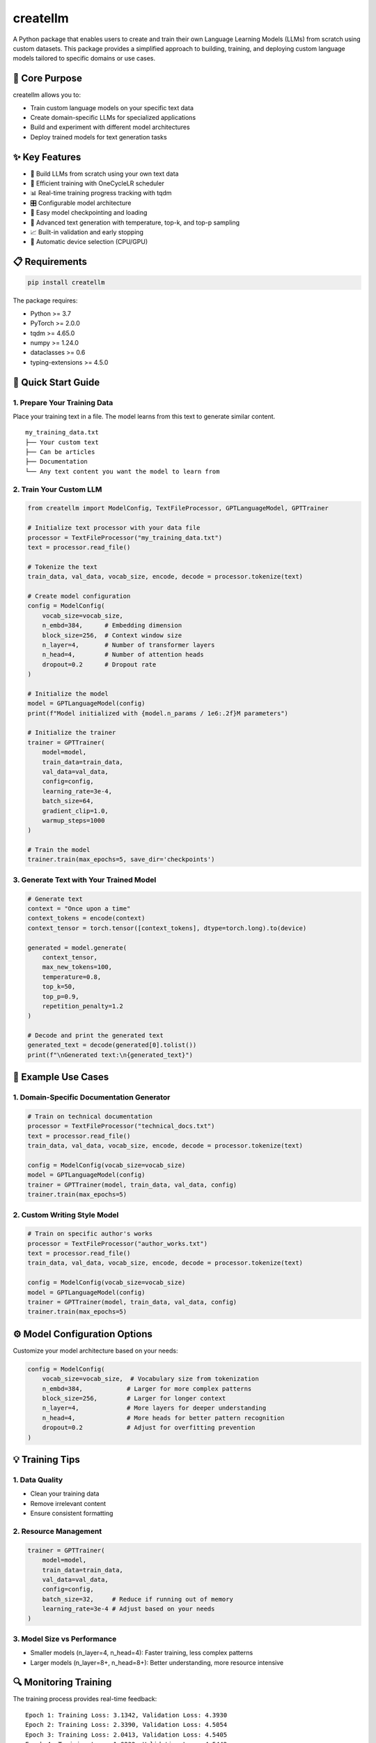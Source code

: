 ========
createllm
========

A Python package that enables users to create and train their own Language Learning Models (LLMs) from scratch using custom datasets. This package provides a simplified approach to building, training, and deploying custom language models tailored to specific domains or use cases.

🎯 Core Purpose
--------------

createllm allows you to:

* Train custom language models on your specific text data
* Create domain-specific LLMs for specialized applications
* Build and experiment with different model architectures
* Deploy trained models for text generation tasks

✨ Key Features
--------------

* 🔨 Build LLMs from scratch using your own text data
* 🚀 Efficient training with OneCycleLR scheduler
* 📊 Real-time training progress tracking with tqdm
* 🎛️ Configurable model architecture
* 💾 Easy model checkpointing and loading
* 🎯 Advanced text generation with temperature, top-k, and top-p sampling
* 📈 Built-in validation and early stopping
* 🔄 Automatic device selection (CPU/GPU)

📋 Requirements
--------------

.. code-block:: bash

    pip install createllm

The package requires:

* Python >= 3.7
* PyTorch >= 2.0.0
* tqdm >= 4.65.0
* numpy >= 1.24.0
* dataclasses >= 0.6
* typing-extensions >= 4.5.0

🚀 Quick Start Guide
-------------------

1. Prepare Your Training Data
~~~~~~~~~~~~~~~~~~~~~~~~~~~~

Place your training text in a file. The model learns from this text to generate similar content.

::

    my_training_data.txt
    ├── Your custom text
    ├── Can be articles
    ├── Documentation
    └── Any text content you want the model to learn from

2. Train Your Custom LLM
~~~~~~~~~~~~~~~~~~~~~~~

.. code-block:: python

    from createllm import ModelConfig, TextFileProcessor, GPTLanguageModel, GPTTrainer

    # Initialize text processor with your data file
    processor = TextFileProcessor("my_training_data.txt")
    text = processor.read_file()

    # Tokenize the text
    train_data, val_data, vocab_size, encode, decode = processor.tokenize(text)

    # Create model configuration
    config = ModelConfig(
        vocab_size=vocab_size,
        n_embd=384,      # Embedding dimension
        block_size=256,  # Context window size
        n_layer=4,       # Number of transformer layers
        n_head=4,        # Number of attention heads
        dropout=0.2      # Dropout rate
    )

    # Initialize the model
    model = GPTLanguageModel(config)
    print(f"Model initialized with {model.n_params / 1e6:.2f}M parameters")

    # Initialize the trainer
    trainer = GPTTrainer(
        model=model,
        train_data=train_data,
        val_data=val_data,
        config=config,
        learning_rate=3e-4,
        batch_size=64,
        gradient_clip=1.0,
        warmup_steps=1000
    )

    # Train the model
    trainer.train(max_epochs=5, save_dir='checkpoints')

3. Generate Text with Your Trained Model
~~~~~~~~~~~~~~~~~~~~~~~~~~~~~~~~~~~~~~

.. code-block:: python

    # Generate text
    context = "Once upon a time"
    context_tokens = encode(context)
    context_tensor = torch.tensor([context_tokens], dtype=torch.long).to(device)

    generated = model.generate(
        context_tensor,
        max_new_tokens=100,
        temperature=0.8,
        top_k=50,
        top_p=0.9,
        repetition_penalty=1.2
    )

    # Decode and print the generated text
    generated_text = decode(generated[0].tolist())
    print(f"\nGenerated text:\n{generated_text}")

📝 Example Use Cases
------------------

1. Domain-Specific Documentation Generator
~~~~~~~~~~~~~~~~~~~~~~~~~~~~~~~~~~~~~~~

.. code-block:: python

    # Train on technical documentation
    processor = TextFileProcessor("technical_docs.txt")
    text = processor.read_file()
    train_data, val_data, vocab_size, encode, decode = processor.tokenize(text)

    config = ModelConfig(vocab_size=vocab_size)
    model = GPTLanguageModel(config)
    trainer = GPTTrainer(model, train_data, val_data, config)
    trainer.train(max_epochs=5)

2. Custom Writing Style Model
~~~~~~~~~~~~~~~~~~~~~~~~~~~

.. code-block:: python

    # Train on specific author's works
    processor = TextFileProcessor("author_works.txt")
    text = processor.read_file()
    train_data, val_data, vocab_size, encode, decode = processor.tokenize(text)

    config = ModelConfig(vocab_size=vocab_size)
    model = GPTLanguageModel(config)
    trainer = GPTTrainer(model, train_data, val_data, config)
    trainer.train(max_epochs=5)

⚙️ Model Configuration Options
----------------------------

Customize your model architecture based on your needs:

.. code-block:: python

    config = ModelConfig(
        vocab_size=vocab_size,  # Vocabulary size from tokenization
        n_embd=384,            # Larger for more complex patterns
        block_size=256,        # Larger for longer context
        n_layer=4,             # More layers for deeper understanding
        n_head=4,              # More heads for better pattern recognition
        dropout=0.2            # Adjust for overfitting prevention
    )

💡 Training Tips
--------------

1. Data Quality
~~~~~~~~~~~~~

* Clean your training data
* Remove irrelevant content
* Ensure consistent formatting

2. Resource Management
~~~~~~~~~~~~~~~~~~~~

.. code-block:: python

    trainer = GPTTrainer(
        model=model,
        train_data=train_data,
        val_data=val_data,
        config=config,
        batch_size=32,     # Reduce if running out of memory
        learning_rate=3e-4 # Adjust based on your needs
    )

3. Model Size vs Performance
~~~~~~~~~~~~~~~~~~~~~~~~~

* Smaller models (n_layer=4, n_head=4): Faster training, less complex patterns
* Larger models (n_layer=8+, n_head=8+): Better understanding, more resource intensive

🔍 Monitoring Training
-------------------

The training process provides real-time feedback:

::

    Epoch 1: Training Loss: 3.1342, Validation Loss: 4.3930
    Epoch 2: Training Loss: 2.3390, Validation Loss: 4.5054
    Epoch 3: Training Loss: 2.0413, Validation Loss: 4.5405
    Epoch 4: Training Loss: 1.9232, Validation Loss: 4.5442
    Epoch 5: Training Loss: 1.8738, Validation Loss: 4.5442

📁 Checkpoint Structure
--------------------

::

    checkpoints/
    ├── checkpoint_epoch_0.pt  # Model checkpoint
    ├── checkpoint_epoch_1.pt
    └── ...

⚠️ Limitations
-------------

* Training requires significant computational resources
* Model quality depends on training data quality
* Larger models require more training time and resources
* Text generation quality may vary based on training data size and quality

🤝 Contributing
-------------

Contributions are welcome! Please feel free to submit pull requests.

📫 Support
---------

For issues and questions, please open an issue in the GitHub repository.

📄 License
---------

This project is licensed under the MIT License.

🙏 Acknowledgments
----------------

Based on the GPT architecture with modifications for custom training and ease of use.